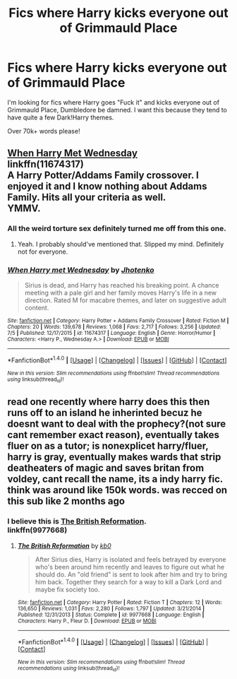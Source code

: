 #+TITLE: Fics where Harry kicks everyone out of Grimmauld Place

* Fics where Harry kicks everyone out of Grimmauld Place
:PROPERTIES:
:Author: laserthrasher1
:Score: 23
:DateUnix: 1474848935.0
:DateShort: 2016-Sep-26
:FlairText: Request
:END:
I'm looking for fics where Harry goes "Fuck it" and kicks everyone out of Grimmauld Place, Dumbledore be damned. I want this because they tend to have quite a few Dark!Harry themes.

Over 70k+ words please!


** [[https://www.fanfiction.net/s/11674317/21/When-Harry-met-Wednesday][When Harry Met Wednesday]]\\
linkffn(11674317)\\
A Harry Potter/Addams Family crossover. I enjoyed it and I know nothing about Addams Family. Hits all your criteria as well.\\
YMMV.
:PROPERTIES:
:Author: Raishuu
:Score: 4
:DateUnix: 1474857654.0
:DateShort: 2016-Sep-26
:END:

*** All the weird torture sex definitely turned me off from this one.
:PROPERTIES:
:Author: Evilsbane
:Score: 4
:DateUnix: 1474903800.0
:DateShort: 2016-Sep-26
:END:

**** Yeah. I probably should've mentioned that. Slipped my mind. Definitely not for everyone.
:PROPERTIES:
:Author: Raishuu
:Score: 3
:DateUnix: 1474912146.0
:DateShort: 2016-Sep-26
:END:


*** [[http://www.fanfiction.net/s/11674317/1/][*/When Harry met Wednesday/*]] by [[https://www.fanfiction.net/u/2219521/Jhotenko][/Jhotenko/]]

#+begin_quote
  Sirius is dead, and Harry has reached his breaking point. A chance meeting with a pale girl and her family moves Harry's life in a new direction. Rated M for macabre themes, and later on suggestive adult content.
#+end_quote

^{/Site/: [[http://www.fanfiction.net/][fanfiction.net]] *|* /Category/: Harry Potter + Addams Family Crossover *|* /Rated/: Fiction M *|* /Chapters/: 20 *|* /Words/: 139,678 *|* /Reviews/: 1,068 *|* /Favs/: 2,717 *|* /Follows/: 3,256 *|* /Updated/: 7/5 *|* /Published/: 12/17/2015 *|* /id/: 11674317 *|* /Language/: English *|* /Genre/: Horror/Humor *|* /Characters/: <Harry P., Wednesday A.> *|* /Download/: [[http://www.ff2ebook.com/old/ffn-bot/index.php?id=11674317&source=ff&filetype=epub][EPUB]] or [[http://www.ff2ebook.com/old/ffn-bot/index.php?id=11674317&source=ff&filetype=mobi][MOBI]]}

--------------

*FanfictionBot*^{1.4.0} *|* [[[https://github.com/tusing/reddit-ffn-bot/wiki/Usage][Usage]]] | [[[https://github.com/tusing/reddit-ffn-bot/wiki/Changelog][Changelog]]] | [[[https://github.com/tusing/reddit-ffn-bot/issues/][Issues]]] | [[[https://github.com/tusing/reddit-ffn-bot/][GitHub]]] | [[[https://www.reddit.com/message/compose?to=tusing][Contact]]]

^{/New in this version: Slim recommendations using/ ffnbot!slim! /Thread recommendations using/ linksub(thread_id)!}
:PROPERTIES:
:Author: FanfictionBot
:Score: 1
:DateUnix: 1474857678.0
:DateShort: 2016-Sep-26
:END:


** read one recently where harry does this then runs off to an island he inherinted becuz he doesnt want to deal with the prophecy?(not sure cant remember exact reason), eventually takes fluer on as a tutor; is nonexplicet harry/fluer, harry is gray, eventually makes wards that strip deatheaters of magic and saves britan from voldey, cant recall the name, its a indy harry fic. think was around like 150k words. was recced on this sub like 2 months ago
:PROPERTIES:
:Author: k-k-KFC
:Score: 2
:DateUnix: 1474857336.0
:DateShort: 2016-Sep-26
:END:

*** I believe this is [[https://www.fanfiction.net/s/9977668/1/The-British-Reformation][The British Reformation]].\\
linkffn(9977668)
:PROPERTIES:
:Author: Raishuu
:Score: 5
:DateUnix: 1474859836.0
:DateShort: 2016-Sep-26
:END:

**** [[http://www.fanfiction.net/s/9977668/1/][*/The British Reformation/*]] by [[https://www.fanfiction.net/u/1251524/kb0][/kb0/]]

#+begin_quote
  After Sirius dies, Harry is isolated and feels betrayed by everyone who's been around him recently and leaves to figure out what he should do. An "old friend" is sent to look after him and try to bring him back. Together they search for a way to kill a Dark Lord and maybe fix society too.
#+end_quote

^{/Site/: [[http://www.fanfiction.net/][fanfiction.net]] *|* /Category/: Harry Potter *|* /Rated/: Fiction T *|* /Chapters/: 12 *|* /Words/: 136,650 *|* /Reviews/: 1,031 *|* /Favs/: 2,280 *|* /Follows/: 1,797 *|* /Updated/: 3/21/2014 *|* /Published/: 12/31/2013 *|* /Status/: Complete *|* /id/: 9977668 *|* /Language/: English *|* /Characters/: Harry P., Fleur D. *|* /Download/: [[http://www.ff2ebook.com/old/ffn-bot/index.php?id=9977668&source=ff&filetype=epub][EPUB]] or [[http://www.ff2ebook.com/old/ffn-bot/index.php?id=9977668&source=ff&filetype=mobi][MOBI]]}

--------------

*FanfictionBot*^{1.4.0} *|* [[[https://github.com/tusing/reddit-ffn-bot/wiki/Usage][Usage]]] | [[[https://github.com/tusing/reddit-ffn-bot/wiki/Changelog][Changelog]]] | [[[https://github.com/tusing/reddit-ffn-bot/issues/][Issues]]] | [[[https://github.com/tusing/reddit-ffn-bot/][GitHub]]] | [[[https://www.reddit.com/message/compose?to=tusing][Contact]]]

^{/New in this version: Slim recommendations using/ ffnbot!slim! /Thread recommendations using/ linksub(thread_id)!}
:PROPERTIES:
:Author: FanfictionBot
:Score: 1
:DateUnix: 1474859841.0
:DateShort: 2016-Sep-26
:END:
